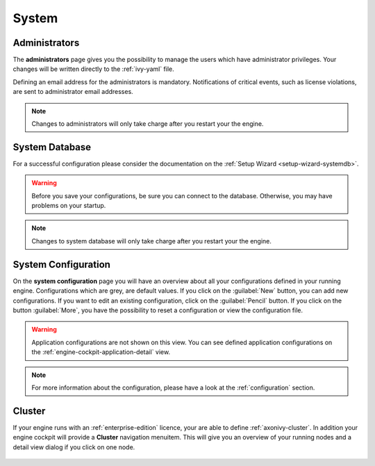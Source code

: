 System
------


.. _engine-cockpit-system-admins:

Administrators
^^^^^^^^^^^^^^

The **administrators** page gives you the possibility to manage the users which
have administrator privileges. Your changes will be written directly to the
:ref:`ivy-yaml` file. 

Defining an email address for the administrators is mandatory. Notifications
of critical events, such as license violations, are sent to administrator email
addresses.

.. note::
    Changes to administrators will only take charge after you restart your the
    engine.

.. figure:: /_images/engine-cockpit/engine-cockpit-system-admins.png


.. _engine-cockpit-systemdb:

System Database
^^^^^^^^^^^^^^^

For a successful configuration please consider the documentation on the
:ref:`Setup Wizard <setup-wizard-systemdb>`.

.. warning::
    Before you save your configurations, be sure you can connect to the
    database. Otherwise, you may have problems on your startup.

.. note::
    Changes to system database will only take charge after you restart your the
    engine.

.. figure:: /_images/engine-cockpit/engine-cockpit-system-database.png


.. _engine-cockpit-system-configuration:

System Configuration
^^^^^^^^^^^^^^^^^^^^

On the **system configuration** page you will have an overview about all your
configurations defined in your running engine. Configurations which are grey,
are default values. If you click on the :guilabel:`New` button, you can add new
configurations. If you want to edit an existing configuration, click on the
:guilabel:`Pencil` button. If you click on the button :guilabel:`More`, you have
the possibility to reset a configuration or view the configuration file.

.. warning::
    Application configurations are not shown on this view. You can see defined
    application configurations on the :ref:`engine-cockpit-application-detail` view.

.. note::
    For more information about the configuration, please have a look at the
    :ref:`configuration` section. 

.. figure:: /_images/engine-cockpit/engine-cockpit-system-config.png


.. _engine-cockpit-cluster:

Cluster
^^^^^^^

If your engine runs with an :ref:`enterprise-edition` licence, your are able to
define :ref:`axonivy-cluster`. In addition your engine cockpit will provide a
**Cluster** navigation menuitem. This will give you an overview of your
running nodes and a detail view dialog if you click on one node.

.. figure:: /_images/engine-cockpit/engine-cockpit-cluster.png
